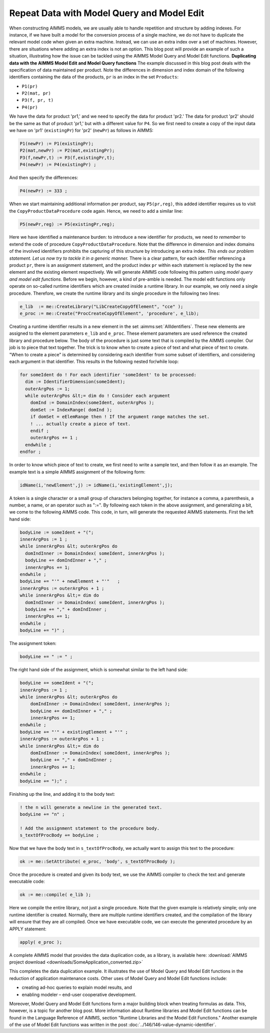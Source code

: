 ﻿Repeat Data with Model Query and Model Edit
===========================================

.. meta::
   :description: How to duplicate patterns with Model Query and Model Edit functions
   :keywords: model, edit, query, structure, pattern

      .. note::

	This article was originally posted to the AIMMS Tech Blog.


    
When constructing AIMMS models, we are usually able to handle repetition and structure by adding indexes. For instance, if we have built a model for the conversion process of a single machine, we do not have to duplicate the relevant model code when given an extra machine. Instead, we can use an extra index over a set of machines. However, there are situations where adding an extra index is not an option. This blog post will provide an example of such a situation, illustrating how the issue can be tackled using the AIMMS Model Query and Model Edit functions.  **Duplicating data with the AIMMS Model Edit and Model Query functions** The example discussed in this blog post deals with the specification of data maintained per product. Note the differences in dimension and index domain of the following identifiers containing the data of the products, ``pr`` is an index in the set ``Products``:

* ``P1(pr)``
* ``P2(mat, pr)``
* ``P3(f, pr, t)``
* ``P4(pr)``

We have the data for product 'pr1,' and we need to specify the data for product 'pr2.' The data for product 'pr2' should be the same as that of product 'pr1,' but with a different value for ``P4``. So we first need to create a copy of the input data we have on 'pr1' (``existingPr``) for 'pr2' (``newPr``) as follows in AIMMS:

.. code-block:: aimms

    P1(newPr) := P1(existingPr);
    P2(mat,newPr) := P2(mat,existingPr);
    P3(f,newPr,t) := P3(f,existingPr,t);
    P4(newPr) := P4(existingPr) ;

And then specify the differences:

.. code-block:: aimms

    P4(newPr) := 333 ;

When we start maintaining additional information per product, say ``P5(pr,reg)``, this added identifier requires us to visit the ``CopyProductDataProcedure`` code again. Hence, we need to add a similar line:

.. code-block:: aimms
	
	P5(newPr,reg) := P5(existingPr,reg);

Here we have identified a maintenance burden: to introduce a new identifier for products, we need *to remember* to extend the code of procedure ``CopyProductDataProcedure``. Note that the difference in dimension and index domains of the involved identifiers prohibits the capturing of this structure by introducing an extra index. *This ends our problem statement. Let us now try to tackle it in a generic manner.* There is a clear pattern, for each identifier referencing a product ``pr``, there is an assignment statement, and the product index ``pr`` within each statement is replaced by the new element and the existing element respectively. We will generate AIMMS code following this pattern using *model query and model edit functions*. Before we begin, however, a kind of pre-amble is needed. The model edit functions only operate on so-called runtime identifiers which are created inside a runtime library. In our example, we only need a single procedure. Therefore, we create the runtime library and its single procedure in the following two lines:

.. code-block:: aimms

    e_lib  := me::CreateLibrary("LibCreateCopyOfElement", "cce" );
    e_proc := me::Create("ProcCreateCopyOfElement", 'procedure', e_lib);

Creating a runtime identifier results in a new element in the set :aimms:set:`AllIdentifiers`. These new elements are assigned to the element parameters ``e_lib`` and ``e_proc``. These element parameters are used reference the created library and procedure below. The body of the procedure is just some text that is compiled by the AIMMS compiler. Our job is to piece that text together. The trick is to know when to create a piece of text and what piece of text to create. "When to create a piece" is determined by considering each identifier from some subset of identifiers, and considering each argument in that identifier. This results in the following nested for/while loop:

.. code-block:: aimms

    for someIdent do ! For each identifier 'someIdent' to be processed:
      dim := IdentifierDimension(someIdent);
      outerArgPos := 1;
      while outerArgPos &lt;= dim do ! Consider each argument
        domInd := DomainIndex(someIdent, outerArgPos );
        domSet := IndexRange( domInd );
        if domSet = eElemRange then ! If the argument range matches the set.
        ! ... actually create a piece of text.
        endif ;
        outerArgPos += 1 ;
      endwhile ;
    endfor ;

In order to know which piece of text to create, we first need to write a sample text, and then follow it as an example. The example text is a simple AIMMS assignment of the following form:

.. code-block:: aimms

    idName(i,'newElement',j) := idName(i,'existingElement',j);

A token is a single character or a small group of characters belonging together, for instance a comma, a parenthesis, a number, a name, or an operator such as ":=". By following each token in the above assignment, and generalizing a bit, we come to the following AIMMS code. This code, in turn, will generate the requested AIMMS statements. First the left hand side:

.. code-block:: aimms

    bodyLine := someIdent + "(";
    innerArgPos := 1 ;
    while innerArgPos &lt; outerArgPos do
      domIndInner := DomainIndex( someIdent, innerArgPos );
      bodyLine += domIndInner + "," ;
      innerArgPos += 1;
    endwhile ;
    bodyLine += "'" + newElement + "'"   ;
    innerArgPos := outerArgPos + 1 ;
    while innerArgPos &lt;= dim do
      domIndInner := DomainIndex( someIdent, innerArgPos );
      bodyLine += "," + domIndInner ;
      innerArgPos += 1;
    endwhile ;
    bodyLine += ")" ;

The assignment token:

.. code-block:: aimms

    bodyLine += " := " ;

The right hand side of the assignment, which is somewhat similar to the left hand side:

.. code-block:: aimms

    bodyLine += someIdent + "(";
    innerArgPos := 1 ;
    while innerArgPos &lt; outerArgPos do
        domIndInner := DomainIndex( someIdent, innerArgPos );
        bodyLine += domIndInner + "," ;
        innerArgPos += 1;
    endwhile ;
    bodyLine += "'" + existingElement + "'" ;
    innerArgPos := outerArgPos + 1 ;
    while innerArgPos &lt;= dim do
        domIndInner := DomainIndex( someIdent, innerArgPos );
        bodyLine += "," + domIndInner ;
        innerArgPos += 1;
    endwhile ;
    bodyLine += ");" ;

Finishing up the line, and adding it to the body text:

.. code-block:: aimms

    ! the n will generate a newline in the generated text.
    bodyLine += "n" ;

    ! Add the assignment statement to the procedure body.
    s_textOfProcBody += bodyLine ;

Now that we have the body text in ``s_textOfProcBody``, we actually want to assign this text to the procedure:

.. code-block:: aimms

    ok := me::SetAttribute( e_proc, 'body', s_textOfProcBody );

Once the procedure is created and given its body text, we use the AIMMS compiler to check the text and generate executable code:

.. code-block:: aimms

    ok := me::compile( e_lib );

Here we compile the entire library, not just a single procedure. Note that the given example is relatively simple; only one runtime identifier is created. Normally, there are multiple runtime identifiers created, and the compilation of the library will ensure that they are all compiled. Once we have executable code, we can execute the generated procedure by an APPLY statement:

.. code-block:: aimms

    apply( e_proc );
    

A complete AIMMS model that provides the data duplication code, as a library, is available here: :download:`AIMMS project download <downloads/SomeApplication_converted.zip>`  

This completes the data duplication example. It illustrates the use of Model Query and Model Edit functions in the reduction of application maintenance costs. Other uses of Model Query and Model Edit functions include:

* creating ad-hoc queries to explain model results, and
* enabling modeler – end-user cooperative development.

Moreover, Model Query and Model Edit functions form a major building block when treating formulas as data. This, however, is a topic for another blog post. More information about Runtime libraries and Model Edit functions can be found in the Language Reference of AIMMS, section "Runtime Libraries and the Model Edit Functions." Another example of the use of Model Edit functions was written in the post :doc:`../146/146-value-dynamic-identifier`.





